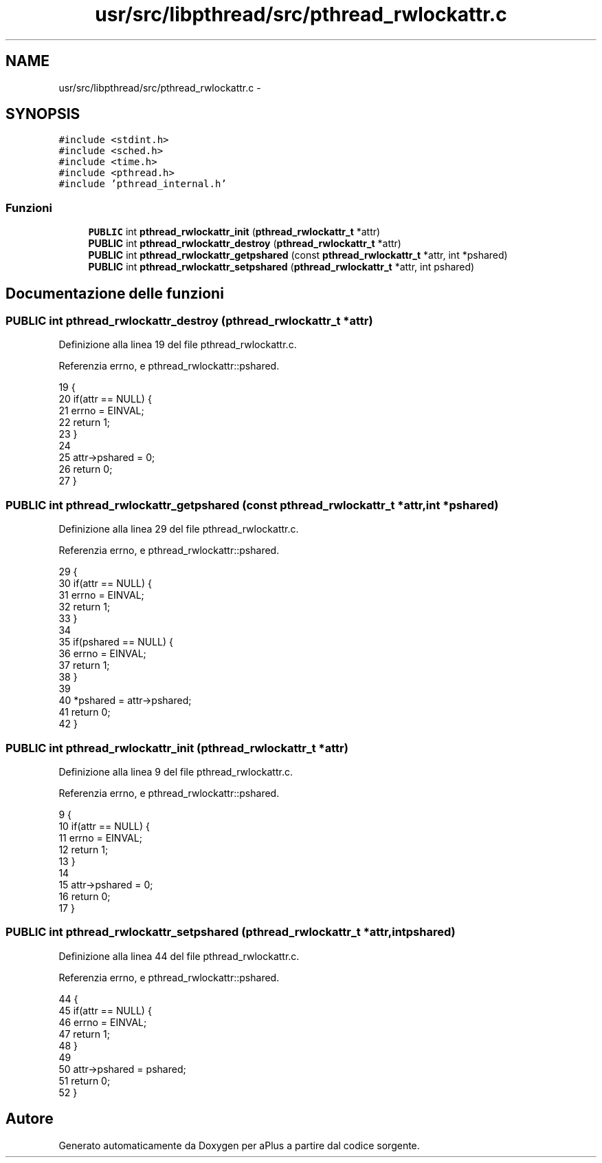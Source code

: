 .TH "usr/src/libpthread/src/pthread_rwlockattr.c" 3 "Dom 9 Nov 2014" "Version 0.1" "aPlus" \" -*- nroff -*-
.ad l
.nh
.SH NAME
usr/src/libpthread/src/pthread_rwlockattr.c \- 
.SH SYNOPSIS
.br
.PP
\fC#include <stdint\&.h>\fP
.br
\fC#include <sched\&.h>\fP
.br
\fC#include <time\&.h>\fP
.br
\fC#include <pthread\&.h>\fP
.br
\fC#include 'pthread_internal\&.h'\fP
.br

.SS "Funzioni"

.in +1c
.ti -1c
.RI "\fBPUBLIC\fP int \fBpthread_rwlockattr_init\fP (\fBpthread_rwlockattr_t\fP *attr)"
.br
.ti -1c
.RI "\fBPUBLIC\fP int \fBpthread_rwlockattr_destroy\fP (\fBpthread_rwlockattr_t\fP *attr)"
.br
.ti -1c
.RI "\fBPUBLIC\fP int \fBpthread_rwlockattr_getpshared\fP (const \fBpthread_rwlockattr_t\fP *attr, int *pshared)"
.br
.ti -1c
.RI "\fBPUBLIC\fP int \fBpthread_rwlockattr_setpshared\fP (\fBpthread_rwlockattr_t\fP *attr, int pshared)"
.br
.in -1c
.SH "Documentazione delle funzioni"
.PP 
.SS "\fBPUBLIC\fP int pthread_rwlockattr_destroy (\fBpthread_rwlockattr_t\fP *attr)"

.PP
Definizione alla linea 19 del file pthread_rwlockattr\&.c\&.
.PP
Referenzia errno, e pthread_rwlockattr::pshared\&.
.PP
.nf
19                                                                   {
20     if(attr == NULL) {
21         errno = EINVAL;
22         return 1;
23     }
24 
25     attr->pshared = 0;
26     return 0;
27 }
.fi
.SS "\fBPUBLIC\fP int pthread_rwlockattr_getpshared (const \fBpthread_rwlockattr_t\fP *attr, int *pshared)"

.PP
Definizione alla linea 29 del file pthread_rwlockattr\&.c\&.
.PP
Referenzia errno, e pthread_rwlockattr::pshared\&.
.PP
.nf
29                                                                                          {
30     if(attr == NULL) {
31         errno = EINVAL;
32         return 1;
33     }
34 
35     if(pshared == NULL) {
36         errno = EINVAL;
37         return 1;
38     }
39 
40     *pshared = attr->pshared;
41     return 0;
42 }
.fi
.SS "\fBPUBLIC\fP int pthread_rwlockattr_init (\fBpthread_rwlockattr_t\fP *attr)"

.PP
Definizione alla linea 9 del file pthread_rwlockattr\&.c\&.
.PP
Referenzia errno, e pthread_rwlockattr::pshared\&.
.PP
.nf
9                                                                {
10     if(attr == NULL) {
11         errno = EINVAL;
12         return 1;
13     }
14 
15     attr->pshared = 0;
16     return 0;
17 }
.fi
.SS "\fBPUBLIC\fP int pthread_rwlockattr_setpshared (\fBpthread_rwlockattr_t\fP *attr, intpshared)"

.PP
Definizione alla linea 44 del file pthread_rwlockattr\&.c\&.
.PP
Referenzia errno, e pthread_rwlockattr::pshared\&.
.PP
.nf
44                                                                                   {
45     if(attr == NULL) {
46         errno = EINVAL;
47         return 1;
48     }
49 
50     attr->pshared = pshared;
51     return 0;
52 }
.fi
.SH "Autore"
.PP 
Generato automaticamente da Doxygen per aPlus a partire dal codice sorgente\&.
